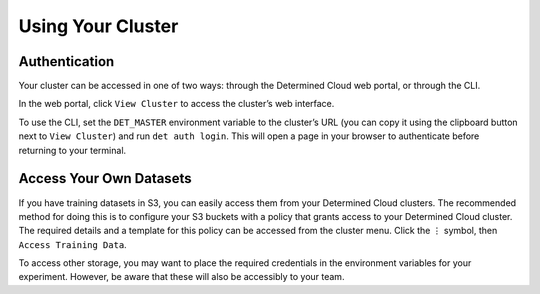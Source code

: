 .. _saas-cloud-cluster:

###################
 Using Your Cluster
###################

.. meta::
   :description: Using your cloud cluster.


***************
 Authentication
***************

Your cluster can be accessed in one of two ways: through the Determined
Cloud web portal, or through the CLI.

In the web portal, click ``View Cluster`` to access the cluster’s web
interface.

To use the CLI, set the ``DET_MASTER`` environment variable to the
cluster’s URL (you can copy it using the clipboard button next to
``View Cluster``) and run ``det auth login``. This will open a page in
your browser to authenticate before returning to your terminal.


*************************
 Access Your Own Datasets
*************************

If you have training datasets in S3, you can easily access them from
your Determined Cloud clusters. The recommended method for doing this is
to configure your S3 buckets with a policy that grants access to your
Determined Cloud cluster. The required details and a template for this
policy can be accessed from the cluster menu. Click the ⋮ symbol, then
``Access Training Data``.

To access other storage, you may want to place the required credentials
in the environment variables for your experiment. However, be aware that
these will also be accessibly to your team.
